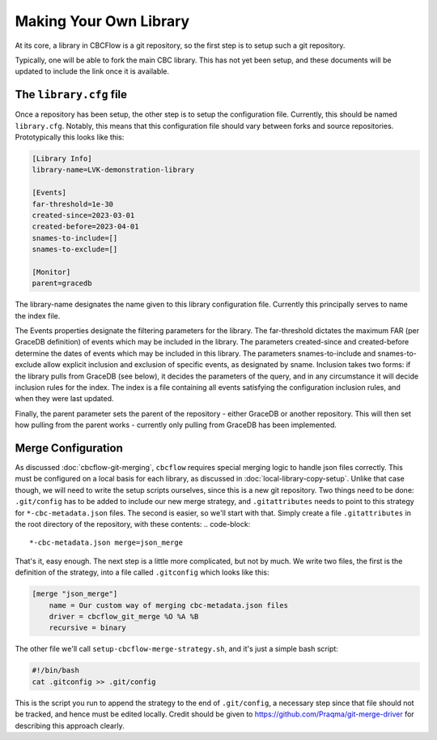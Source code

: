 Making Your Own Library
=======================
At its core, a library in CBCFlow is a git repository, so the first step is to setup such a git repository.

Typically, one will be able to fork the main CBC library. This has not yet been setup, and these documents will be updated to include the link once it is available.

The ``library.cfg`` file
------------------------

Once a repository has been setup, the other step is to setup the configuration file. Currently, this should be named ``library.cfg``.
Notably, this means that this configuration file should vary between forks and source repositories.
Prototypically this looks like this:

.. code-block::

    [Library Info]
    library-name=LVK-demonstration-library

    [Events]
    far-threshold=1e-30
    created-since=2023-03-01
    created-before=2023-04-01
    snames-to-include=[]
    snames-to-exclude=[]

    [Monitor]
    parent=gracedb

The library-name designates the name given to this library configuration file.
Currently this principally serves to name the index file.

The Events properties designate the filtering parameters for the library.
The far-threshold dictates the maximum FAR (per GraceDB definition) of events which may be included in the library.
The parameters created-since and created-before determine the dates of events which may be included in this library.
The parameters snames-to-include and snames-to-exclude allow explicit inclusion and exclusion of specific events, as designated by sname.
Inclusion takes two forms: if the library pulls from GraceDB (see below), it decides the parameters of the query, and in any circumstance it will decide inclusion rules for the index.
The index is a file containing all events satisfying the configuration inclusion rules, and when they were last updated.

Finally, the parent parameter sets the parent of the repository - either GraceDB or another repository. 
This will then set how pulling from the parent works - currently only pulling from GraceDB has been implemented.

Merge Configuration
-------------------

As discussed :doc:`cbcflow-git-merging`, ``cbcflow`` requires special merging logic to handle json files correctly.
This must be configured on a local basis for each library, as discussed in :doc:`local-library-copy-setup`.
Unlike that case though, we will need to write the setup scripts ourselves, since this is a new git repository.
Two things need to be done: ``.git/config`` has to be added to include our new merge strategy, and ``.gitattributes`` needs to point to this strategy for ``*-cbc-metadata.json`` files.
The second is easier, so we'll start with that.
Simply create a file ``.gitattributes`` in the root directory of the repository, with these contents:
.. code-block::

    *-cbc-metadata.json merge=json_merge

That's it, easy enough.
The next step is a little more complicated, but not by much. 
We write two files, the first is the definition of the strategy, into a file called ``.gitconfig`` which looks like this:

.. code-block::

    [merge "json_merge"]
        name = Our custom way of merging cbc-metadata.json files
        driver = cbcflow_git_merge %O %A %B
        recursive = binary

The other file we'll call ``setup-cbcflow-merge-strategy.sh``, and it's just a simple bash script:

.. code-block::

    #!/bin/bash
    cat .gitconfig >> .git/config

This is the script you run to append the strategy to the end of ``.git/config``, a necessary step since that file should not be tracked, and hence must be edited locally.
Credit should be given to https://github.com/Praqma/git-merge-driver for describing this approach clearly.